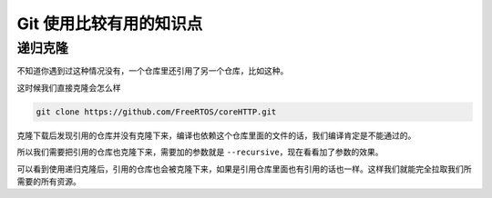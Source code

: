 Git 使用比较有用的知识点
=========================

递归克隆
----------

不知道你遇到过这种情况没有，一个仓库里还引用了另一个仓库，比如这种。

.. image:: _static/refrence.jpg

这时候我们直接克隆会怎么样

.. code:: bash

    git clone https://github.com/FreeRTOS/coreHTTP.git

克隆下载后发现引用的仓库并没有克隆下来，编译也依赖这个仓库里面的文件的话，我们编译肯定是不能通过的。

.. image:: _static/direct_clone.jpg

所以我们需要把引用的仓库也克隆下来，需要加的参数就是 ``--recursive``，现在看看加了参数的效果。

.. image:: _static/recursive_clone.png

可以看到使用递归克隆后，引用的仓库也会被克隆下来，如果是引用仓库里面也有引用的话也一样。这样我们就能完全拉取我们所需要的所有资源。


